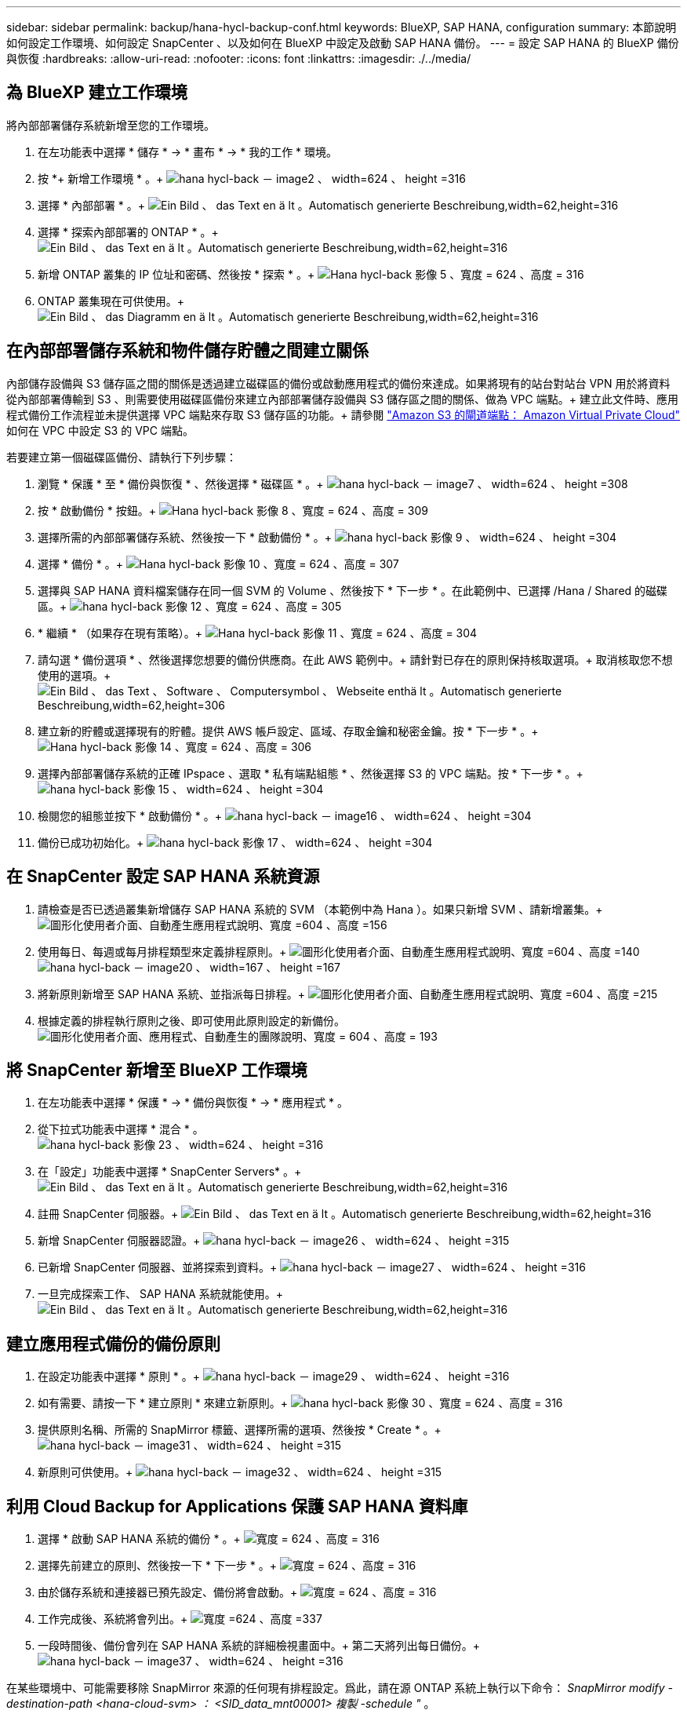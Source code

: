 ---
sidebar: sidebar 
permalink: backup/hana-hycl-backup-conf.html 
keywords: BlueXP, SAP HANA, configuration 
summary: 本節說明如何設定工作環境、如何設定 SnapCenter 、以及如何在 BlueXP 中設定及啟動 SAP HANA 備份。 
---
= 設定 SAP HANA 的 BlueXP 備份與恢復
:hardbreaks:
:allow-uri-read: 
:nofooter: 
:icons: font
:linkattrs: 
:imagesdir: ./../media/




== 為 BlueXP 建立工作環境

將內部部署儲存系統新增至您的工作環境。

. 在左功能表中選擇 * 儲存 * -> * 畫布 * -> * 我的工作 * 環境。
. 按 *+ 新增工作環境 * 。+
image:hana-hycl-back-image2.jpeg["hana hycl-back － image2 、 width=624 、 height =316"]
. 選擇 * 內部部署 * 。+
image:hana-hycl-back-image3.jpeg["Ein Bild 、 das Text en ä lt 。Automatisch generierte Beschreibung,width=62,height=316"]
. 選擇 * 探索內部部署的 ONTAP * 。+
image:hana-hycl-back-image4.jpeg["Ein Bild 、 das Text en ä lt 。Automatisch generierte Beschreibung,width=62,height=316"]
. 新增 ONTAP 叢集的 IP 位址和密碼、然後按 * 探索 * 。+
image:hana-hycl-back-image5.jpeg["Hana hycl-back 影像 5 、寬度 = 624 、高度 = 316"]
. ONTAP 叢集現在可供使用。+
image:hana-hycl-back-image6.jpeg["Ein Bild 、 das Diagramm en ä lt 。Automatisch generierte Beschreibung,width=62,height=316"]




== 在內部部署儲存系統和物件儲存貯體之間建立關係

內部儲存設備與 S3 儲存區之間的關係是透過建立磁碟區的備份或啟動應用程式的備份來達成。如果將現有的站台對站台 VPN 用於將資料從內部部署傳輸到 S3 、則需要使用磁碟區備份來建立內部部署儲存設備與 S3 儲存區之間的關係、做為 VPC 端點。+
建立此文件時、應用程式備份工作流程並未提供選擇 VPC 端點來存取 S3 儲存區的功能。+
請參閱 https://docs.aws.amazon.com/vpc/latest/privatelink/vpc-endpoints-s3.html["Amazon S3 的閘道端點： Amazon Virtual Private Cloud"] 如何在 VPC 中設定 S3 的 VPC 端點。

若要建立第一個磁碟區備份、請執行下列步驟：

. 瀏覽 * 保護 * 至 * 備份與恢復 * 、然後選擇 * 磁碟區 * 。+
image:hana-hycl-back-image7.jpeg["hana hycl-back － image7 、 width=624 、 height =308"]
. 按 * 啟動備份 * 按鈕。+
image:hana-hycl-back-image8.jpeg["Hana hycl-back 影像 8 、寬度 = 624 、高度 = 309"]
. 選擇所需的內部部署儲存系統、然後按一下 * 啟動備份 * 。+
image:hana-hycl-back-image9.jpeg["hana hycl-back 影像 9 、 width=624 、 height =304"]
. 選擇 * 備份 * 。+
image:hana-hycl-back-image10.jpeg["Hana hycl-back 影像 10 、寬度 = 624 、高度 = 307"]
. 選擇與 SAP HANA 資料檔案儲存在同一個 SVM 的 Volume 、然後按下 * 下一步 * 。在此範例中、已選擇 /Hana / Shared 的磁碟區。+
image:hana-hycl-back-image12.jpeg["hana hycl-back 影像 12 、寬度 = 624 、高度 = 305"]
. * 繼續 * （如果存在現有策略）。+
image:hana-hycl-back-image11.jpeg["Hana hycl-back 影像 11 、寬度 = 624 、高度 = 304"]
. 請勾選 * 備份選項 * 、然後選擇您想要的備份供應商。在此 AWS 範例中。+
請針對已存在的原則保持核取選項。+
取消核取您不想使用的選項。+
image:hana-hycl-back-image13.jpeg["Ein Bild 、 das Text 、 Software 、 Computersymbol 、 Webseite enthä lt 。Automatisch generierte Beschreibung,width=62,height=306"]
. 建立新的貯體或選擇現有的貯體。提供 AWS 帳戶設定、區域、存取金鑰和秘密金鑰。按 * 下一步 * 。+
image:hana-hycl-back-image14.jpeg["Hana hycl-back 影像 14 、寬度 = 624 、高度 = 306"]
. 選擇內部部署儲存系統的正確 IPspace 、選取 * 私有端點組態 * 、然後選擇 S3 的 VPC 端點。按 * 下一步 * 。+
image:hana-hycl-back-image15.jpeg["hana hycl-back 影像 15 、 width=624 、 height =304"]
. 檢閱您的組態並按下 * 啟動備份 * 。+
image:hana-hycl-back-image16.jpeg["hana hycl-back － image16 、 width=624 、 height =304"]
. 備份已成功初始化。+
image:hana-hycl-back-image17.jpeg["hana hycl-back 影像 17 、 width=624 、 height =304"]




== 在 SnapCenter 設定 SAP HANA 系統資源

. 請檢查是否已透過叢集新增儲存 SAP HANA 系統的 SVM （本範例中為 Hana ）。如果只新增 SVM 、請新增叢集。+
image:hana-hycl-back-image18.png["圖形化使用者介面、自動產生應用程式說明、寬度 =604 、高度 =156"]
. 使用每日、每週或每月排程類型來定義排程原則。+
image:hana-hycl-back-image19.png["圖形化使用者介面、自動產生應用程式說明、寬度 =604 、高度 =140"]
image:hana-hycl-back-image20.jpeg["hana hycl-back － image20 、 width=167 、 height =167"]
. 將新原則新增至 SAP HANA 系統、並指派每日排程。+
image:hana-hycl-back-image21.png["圖形化使用者介面、自動產生應用程式說明、寬度 =604 、高度 =215"]
. 根據定義的排程執行原則之後、即可使用此原則設定的新備份。
image:hana-hycl-back-image22.png["圖形化使用者介面、應用程式、自動產生的團隊說明、寬度 = 604 、高度 = 193"]




== 將 SnapCenter 新增至 BlueXP 工作環境

. 在左功能表中選擇 * 保護 * -> * 備份與恢復 * -> * 應用程式 * 。
. 從下拉式功能表中選擇 * 混合 * 。  +
image:hana-hycl-back-image23.jpeg["hana hycl-back 影像 23 、 width=624 、 height =316"]
. 在「設定」功能表中選擇 * SnapCenter Servers* 。+
image:hana-hycl-back-image24.jpeg["Ein Bild 、 das Text en ä lt 。Automatisch generierte Beschreibung,width=62,height=316"]
. 註冊 SnapCenter 伺服器。+
image:hana-hycl-back-image25.jpeg["Ein Bild 、 das Text en ä lt 。Automatisch generierte Beschreibung,width=62,height=316"]
. 新增 SnapCenter 伺服器認證。+
image:hana-hycl-back-image26.jpeg["hana hycl-back － image26 、 width=624 、 height =315"]
. 已新增 SnapCenter 伺服器、並將探索到資料。+
image:hana-hycl-back-image27.jpeg["hana hycl-back － image27 、 width=624 、 height =316"]
. 一旦完成探索工作、 SAP HANA 系統就能使用。+
image:hana-hycl-back-image28.jpeg["Ein Bild 、 das Text en ä lt 。Automatisch generierte Beschreibung,width=62,height=316"]




== 建立應用程式備份的備份原則

. 在設定功能表中選擇 * 原則 * 。+
image:hana-hycl-back-image29.jpeg["hana hycl-back － image29 、 width=624 、 height =316"]
. 如有需要、請按一下 * 建立原則 * 來建立新原則。+
image:hana-hycl-back-image30.jpeg["hana hycl-back 影像 30 、寬度 = 624 、高度 = 316"]
. 提供原則名稱、所需的 SnapMirror 標籤、選擇所需的選項、然後按 * Create * 。+
image:hana-hycl-back-image31.jpeg["hana hycl-back － image31 、 width=624 、 height =315"]
. 新原則可供使用。+
image:hana-hycl-back-image32.jpeg["hana hycl-back － image32 、 width=624 、 height =315"]




== 利用 Cloud Backup for Applications 保護 SAP HANA 資料庫

. 選擇 * 啟動 SAP HANA 系統的備份 * 。+
image:hana-hycl-back-image33.jpeg["寬度 = 624 、高度 = 316"]
. 選擇先前建立的原則、然後按一下 * 下一步 * 。+
image:hana-hycl-back-image34.jpeg["寬度 = 624 、高度 = 316"]
. 由於儲存系統和連接器已預先設定、備份將會啟動。+
image:hana-hycl-back-image35.jpeg["寬度 = 624 、高度 = 316"]
. 工作完成後、系統將會列出。+
image:hana-hycl-back-image36.jpeg["寬度 =624 、高度 =337"]
. 一段時間後、備份會列在 SAP HANA 系統的詳細檢視畫面中。+
第二天將列出每日備份。+
image:hana-hycl-back-image37.jpeg["hana hycl-back － image37 、 width=624 、 height =316"]


在某些環境中、可能需要移除 SnapMirror 來源的任何現有排程設定。爲此，請在源 ONTAP 系統上執行以下命令： _SnapMirror modify -destination-path <hana-cloud-svm> ： <SID_data_mnt00001> 複製 -schedule "_ 。
